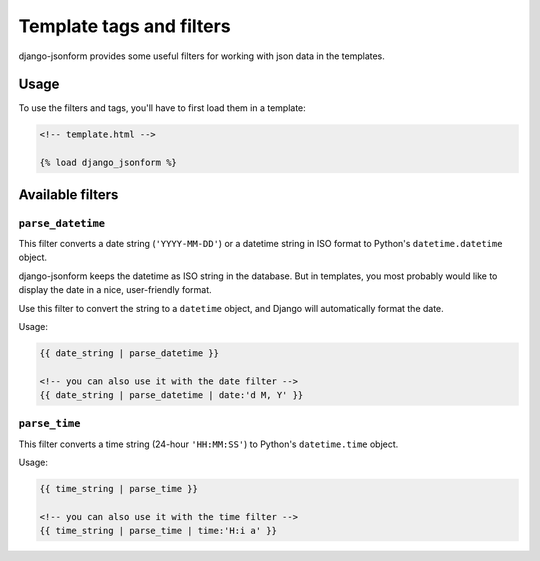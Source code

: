 Template tags and filters
=========================

.. module:: django_jsonform.templatetags.django_jsonform
    :synopsis: Template tags and filters


django-jsonform provides some useful filters for working with json data in the
templates.

Usage
-----

To use the filters and tags, you'll have to first load them in a template:

.. code-block:: html

    <!-- template.html -->

    {% load django_jsonform %}



Available filters
-----------------

.. _parse-datetime:

``parse_datetime``
~~~~~~~~~~~~~~~~~~
    
.. versionadded:: 2.9

This filter converts a date string (``'YYYY-MM-DD'``) or a datetime string in ISO format
to Python's ``datetime.datetime`` object.

django-jsonform keeps the datetime as ISO string in the database. But in templates,
you most probably would like to display the date in a nice, user-friendly format.

Use this filter to convert the string to a ``datetime`` object, and Django will
automatically format the date.

Usage:

.. code-block:: html

    {{ date_string | parse_datetime }}

    <!-- you can also use it with the date filter -->
    {{ date_string | parse_datetime | date:'d M, Y' }}

.. _parse-time:

``parse_time``
~~~~~~~~~~~~~~
    
.. versionadded:: 2.9

This filter converts a time string (24-hour ``'HH:MM:SS'``) to Python's
``datetime.time`` object.

Usage:

.. code-block:: html

    {{ time_string | parse_time }}

    <!-- you can also use it with the time filter -->
    {{ time_string | parse_time | time:'H:i a' }}
